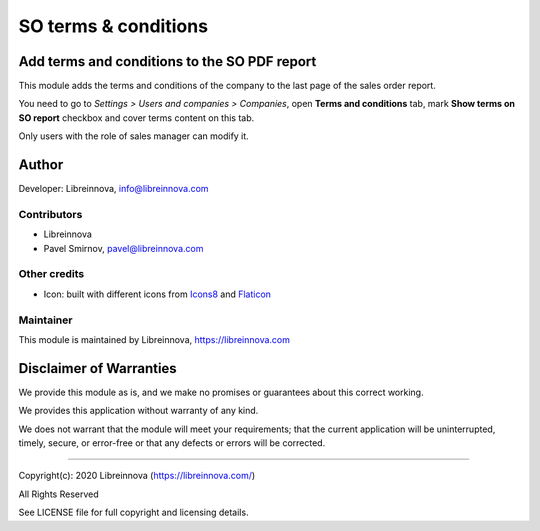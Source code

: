 .. |maturity| image:: https://img.shields.io/badge/maturity-Stable-brightgreen.png
    :alt: Stable

.. |badge1| image:: https://img.shields.io/badge/licence-AGPL--3-blue.png
    :target: http://www.gnu.org/licenses/agpl-3.0-standalone.html
    :alt: License: AGPL-3

.. |badge2| image:: https://raster.shields.io/badge/github-Libreinnova%2Fodoo--public--addons-lightgrey.png?logo=github
    :target: https://github.com/libreinnova/odoo_public_addons
    :alt: Libreinnova public Odoo addons

=====================
SO terms & conditions
=====================

|maturity| |badge1| |badge2|

Add terms and conditions to the SO PDF report
---------------------------------------------

This module adds the terms and conditions of the company to the last page of the sales order report.

You need to go to *Settings > Users and companies > Companies*, open **Terms and conditions** tab, mark **Show terms on SO report** checkbox and cover terms content on this tab.

Only users with the role of sales manager can modify it.

.. image:: https://raw.githubusercontent.com/libreinnova/odoo_public_addons/12.0/lbr_so_terms/static/description/screen_1.png
   :alt: SO terms & conditions

.. image:: https://raw.githubusercontent.com/libreinnova/odoo_public_addons/12.0/lbr_so_terms/static/description/screen_2.png
   :alt: SO terms & conditions

Author
------

Developer: Libreinnova, info@libreinnova.com

Contributors
~~~~~~~~~~~~

* Libreinnova
* Pavel Smirnov, pavel@libreinnova.com

Other credits
~~~~~~~~~~~~~

* Icon: built with different icons from `Icons8 <https://icons8.com>`_ and `Flaticon <https://www.flaticon.com/home>`_

Maintainer
~~~~~~~~~~

This module is maintained by Libreinnova, https://libreinnova.com

.. image:: https://libreinnova.com/images/logo.png
   :alt: Libreinnova
   :target: https://libreinnova.com

Disclaimer of Warranties
------------------------

We provide this module as is, and we make no promises or guarantees about this correct working.

We provides this application without warranty of any kind.

We does not warrant that the module will meet your requirements;
that the current application will be uninterrupted, timely, secure, or error-free or that any defects or errors will be corrected.

-------------

Copyright(c): 2020 Libreinnova (https://libreinnova.com/)

All Rights Reserved

See LICENSE file for full copyright and licensing details.
